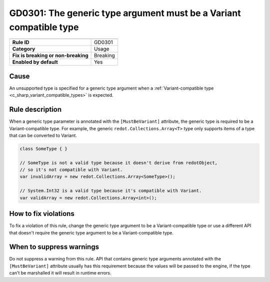 GD0301: The generic type argument must be a Variant compatible type
===================================================================

====================================  ======================================
                                      Value
====================================  ======================================
**Rule ID**                           GD0301
**Category**                          Usage
**Fix is breaking or non-breaking**   Breaking
**Enabled by default**                Yes
====================================  ======================================

Cause
-----

An unsupported type is specified for a generic type argument when a
:ref:`Variant-compatible type <c_sharp_variant_compatible_types>` is expected.

Rule description
----------------

When a generic type parameter is annotated with the ``[MustBeVariant]`` attribute,
the generic type is required to be a Variant-compatible type. For example,
the generic ``redot.Collections.Array<T>`` type only supports items of a type
that can be converted to Variant.

.. code-block:: csharp

    class SomeType { }

    // SomeType is not a valid type because it doesn't derive from redotObject,
    // so it's not compatible with Variant.
    var invalidArray = new redot.Collections.Array<SomeType>();

    // System.Int32 is a valid type because it's compatible with Variant.
    var validArray = new redot.Collections.Array<int>();

How to fix violations
---------------------

To fix a violation of this rule, change the generic type argument to be a
Variant-compatible type or use a different API that doesn't require the generic
type argument to be a Variant-compatible type.

When to suppress warnings
-------------------------

Do not suppress a warning from this rule. API that contains generic type arguments
annotated with the ``[MustBeVariant]`` attribute usually has this requirement
because the values will be passed to the engine, if the type can't be marshalled
it will result in runtime errors.

